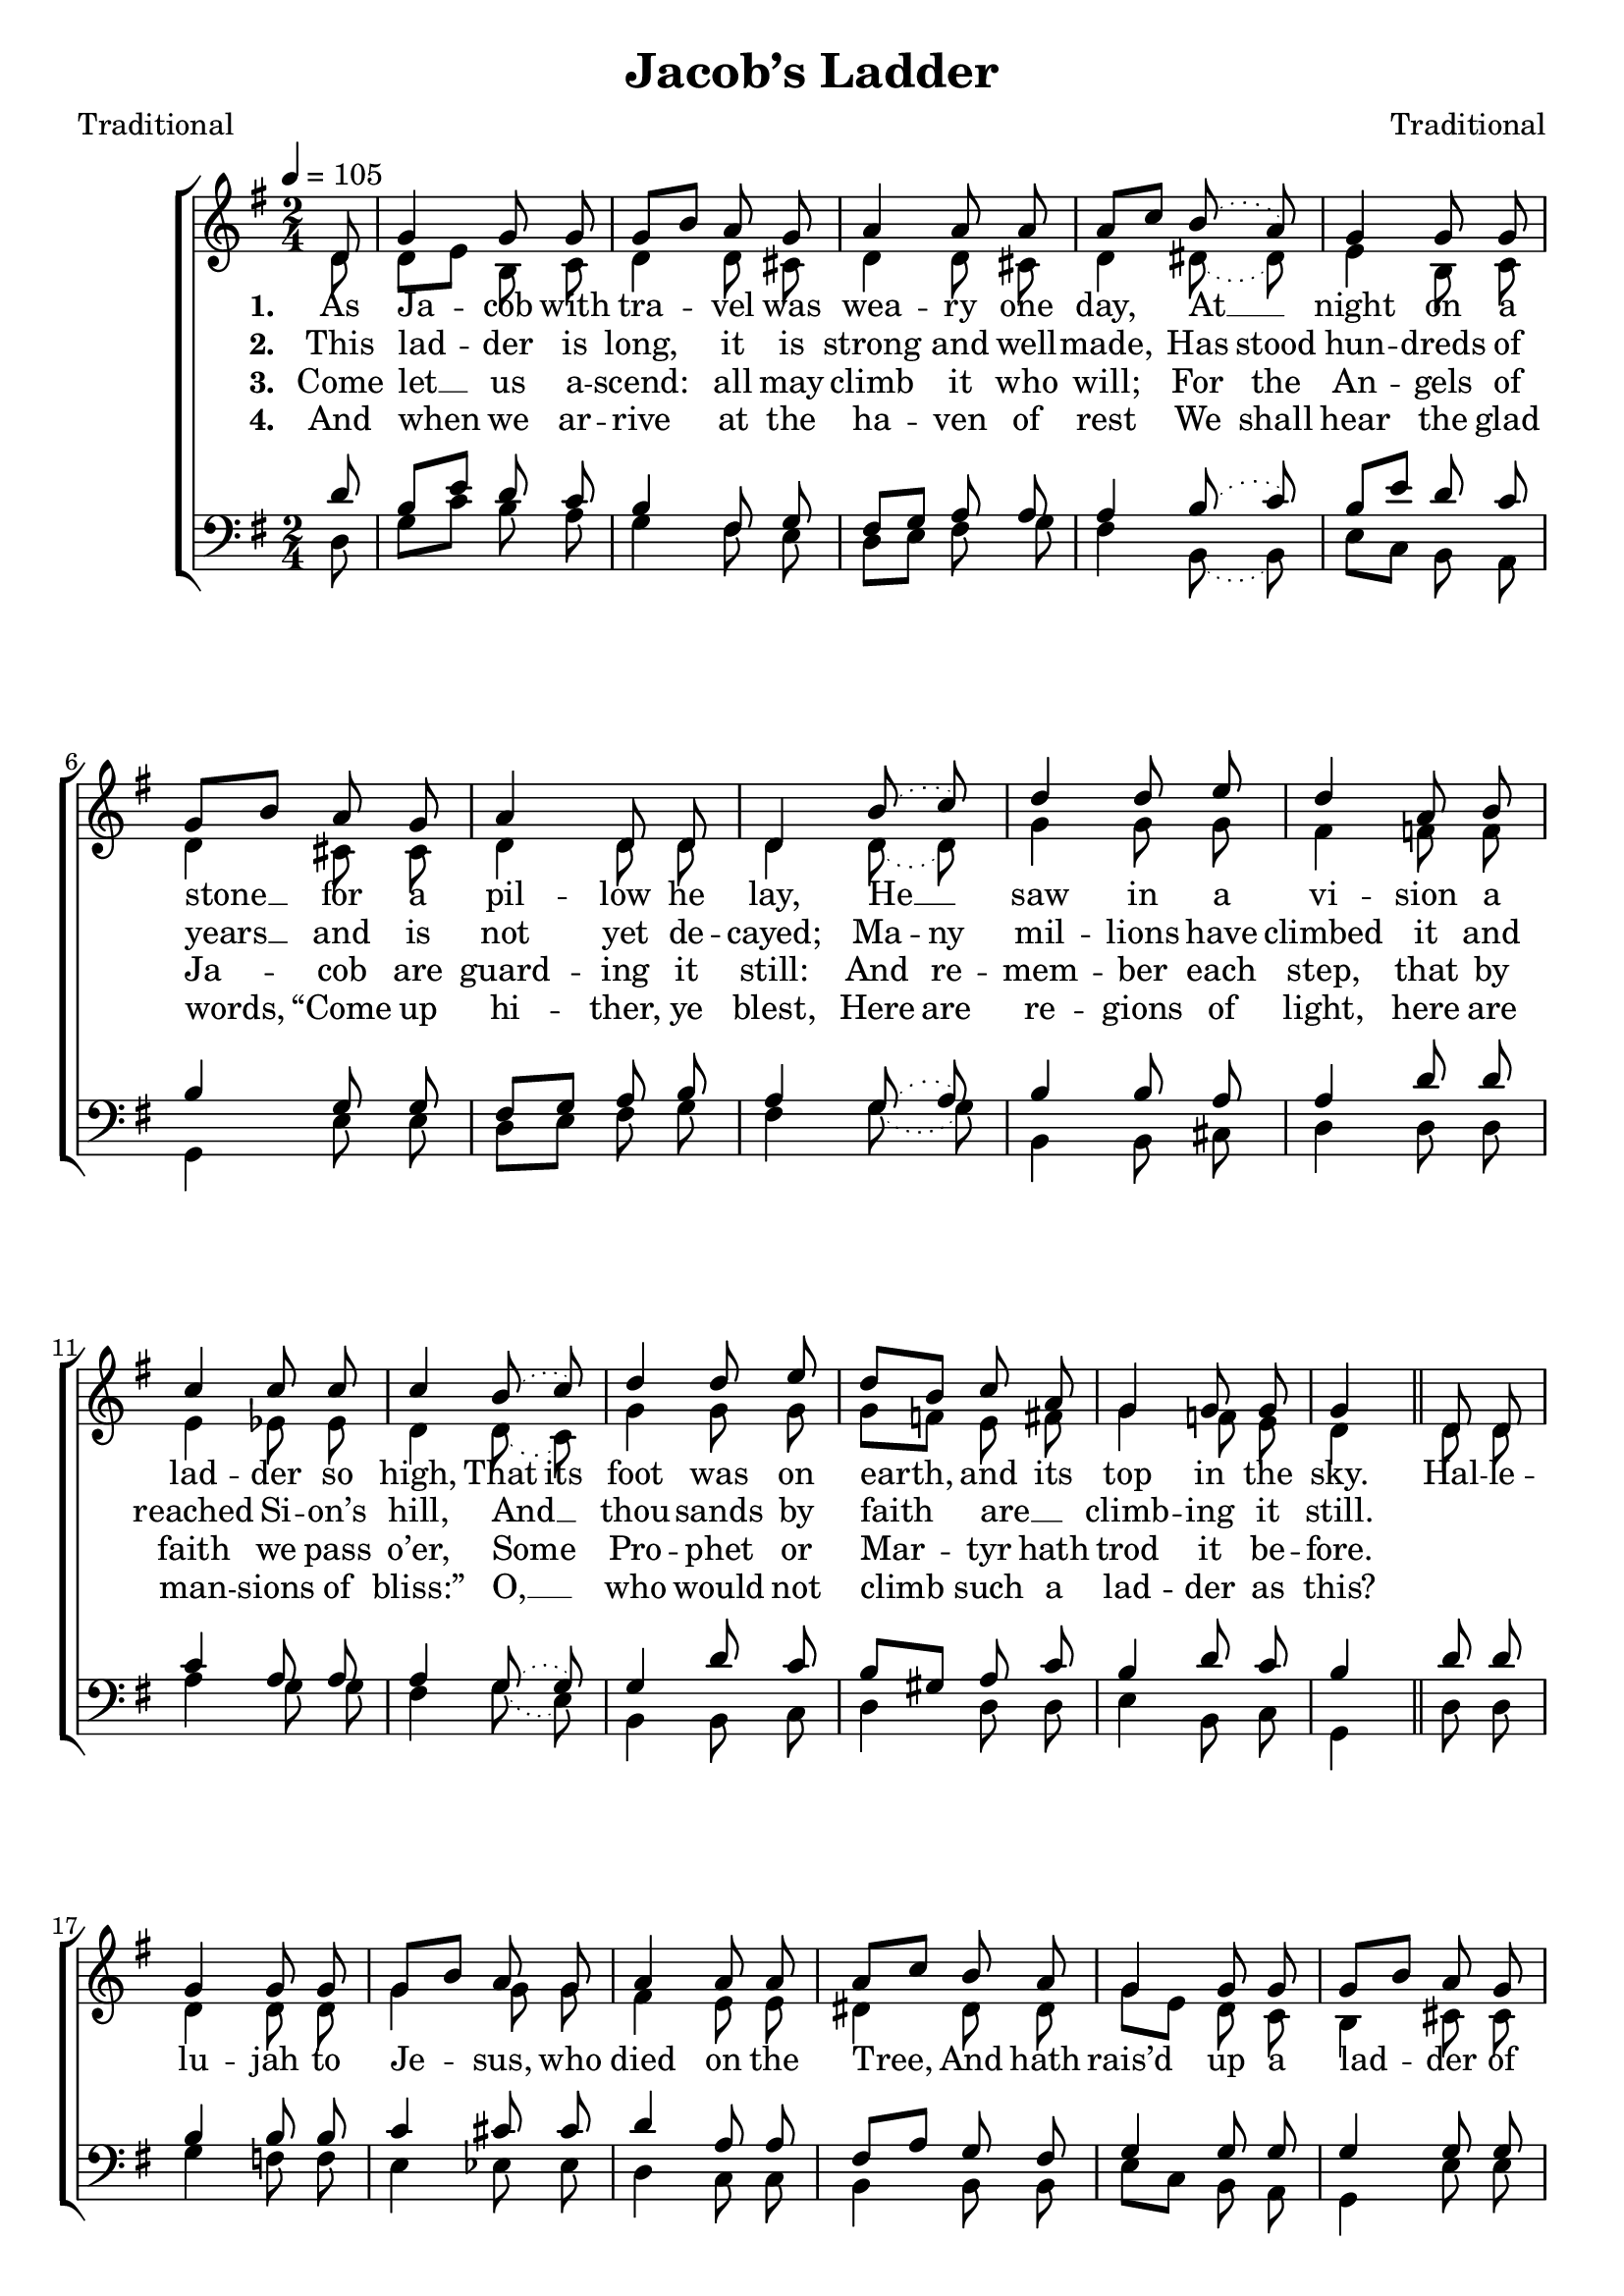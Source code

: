 ﻿\version "2.14.2"

\header {
  title = "Jacob’s Ladder"
  poet = "Traditional"
  composer = "Traditional"
  %source = \markup { "from" \italic {Christmas Carols, New and Old}}
}

global = {
    \key g \major
    \time 2/4
    \autoBeamOff
    \slurDotted
    \tempo 4 = 105
}

sopMusic = \relative c' {
  \partial 8 d8 |
  g4 g8 g |
  g[ b] a g |
  a4 a8 a |
  a[ c] b( a) |
  
  g4 g8 g |
  g[ b] a g |
  a4 d,8 d |
  d4 b'8( c) |
  d4 d8 e |
  
  d4 a8 b |
  c4 c8 c |
  \slurDotted
  c4 b8( c) |
  d4 d8 e |
  d[ b] c a|
  
  g4 g8 g |
  g4 
  d8 d |
  g4 g8 g |
  g[ b] a g |
  a4 a8 a |
  
  a[ c] b a |
  g4 g8 g |
  g[ b] a g |
  a4 d,8 d |
  
  d4 b'8 c |
  d4 d8 e |
  d[ b] c a |
  g4 g8 g |
  g4. \bar "|."
}
sopWords = \lyricmode {
  
}

altoMusic = \relative c' {
  d8 |
  d[ e] b c |
  d4 d8 cis |
  d4 d8 cis |
  d4 dis8( dis) |
  
  e4 b8 c |
  d4 cis8 cis |
  d4 d8 d |
  d4 d8( d) |
  g4 g8 g |
  
  fis4 f8 f |
  e4 ees8 ees8 |
  \slurDotted
  d4 d8( c) |
  g'4 g8 g |
  g[ f] e fis |
  
  g4 f8 e |
  d4 \bar "||"
  d8 d |
  d4 d8 d |
  g4 g8 g |
  fis4 e8 e |
  
  dis4 dis8 dis |
  g[ e] d c |
  b4 cis8 cis |
  d4 d8 d |
  
  d4 g8 fis |
  g4 g8 g |
  g4 g8 fis |
  g4 f8 e |
  d4. \bar "|."
}
  
altoWords = \lyricmode {
  
  \set stanza = #"1. "
  As Ja -- cob with tra -- vel was wea -- ry one
  \set associatedVoice = "sopranos"
  day,
  At __ night on a stone __ for a pil -- low he lay,
  He __ saw in a vi -- sion a lad -- der so high,
  \set ignoreMelismata = ##t
  That its foot was on \unset ignoreMelismata
  earth, and its top in the sky.
  
  Hal -- le -- lu -- jah to Je -- sus, who died on the Tree,
  And hath rais’d up a lad -- der of mer -- cy for me,
  And hath rais’d up a lad -- der of mer -- cy for me.
}
altoWordsII = \lyricmode {
  
%\markup\italic
  \set stanza = #"2. "
  This lad -- der is long, it is strong and well -- 
  \set associatedVoice = "sopranos"
  made,
  \set ignoreMelismata = ##t
  Has stood hun -- dreds of years __ _ and is not yet de -- cayed;
  Ma -- ny mil -- lions have climbed it and reached Si -- on’s hill,
  And __ _ thou -- sands by faith _ are __ _ climb -- ing it still.
}
altoWordsIII = \lyricmode {
  
  \set stanza = #"3. "
  Come let __ us a -- scend: all may climb it who 
  \set associatedVoice = "sopranos"
  will;
  \set ignoreMelismata = ##t
  For the An -- gels of Ja -- _ cob are guard -- ing it still:
  And re -- mem -- ber each step, that by faith we pass o’er,
  Some _ Pro -- phet or Mar -- _ tyr hath trod it be -- fore.
}
altoWordsIV = \lyricmode {
  
  \set stanza = #"4. "
  And when we ar -- rive at the ha -- ven of 
  \set associatedVoice = "sopranos"
  rest
  \set ignoreMelismata = ##t
  We shall hear the glad words, _ “Come up hi -- ther, ye blest,
  Here are re -- gions of light, here are man -- sions of bliss:”
  O, __ _ who would not climb _ such a lad -- der as this?
}
altoWordsV = \lyricmode {
  \set stanza = #"5. "
  \set ignoreMelismata = ##t
}
altoWordsVI = \lyricmode {
  \set stanza = #"6. "
  \set ignoreMelismata = ##t
}
tenorMusic = \relative c' {
  d8 |
  b[ e] d c |
  b4 fis8 g |
  fis[ g] a a |
  a4 b8( c) |
  
  b[ e] d c |
  b4 g8 g |
  fis[ g] a b |
  a4 g8( a) |
  b4 b8 a |
  
  a4 d8 d |
  c4 a8 a |
  \slurDotted
  a4 g8( g) |
  g4 d'8 c |
  b[ gis] a c |
  
  b4 d8 c |
  b4 \bar "||"
  d8 d |
  b4 b8 b |
  c4 cis8 cis |
  d4 a8 a |
  
  fis[ a] g fis |
  g4 g8 g |
  g4 g8 g |
  fis[ g] a b |
  
  a4 d8 d |
  d4 d8 c |
  b[ d] e c |
  b4 d8 c |
  b4. \bar "|."
}
tenorWords = \lyricmode {

}

bassMusic = \relative c {
  d8 |
  g[ c] b a |
  g4 fis8 e |
  d[ e] fis g |
  fis4 b,8( b) |
  
  e8[ c] b a |
  g4 e'8 e |
  d[ e] fis g |
  fis4 g8( g) |
  b,4 b8 cis |
  
  d4 d8 d |
  a'4 g8 g |
  \slurDotted
  fis4 g8( e) |
  b4 b8 c |
  d4 d8 d |
  
  e4 b8 c |
  g4 \bar "||"
  d'8 d |
  g4 f8 f |
  e4 ees8 ees |
  d4 c8 c |
  
  b4 b8 b |
  e[ c] b a |
  g4 e'8 e |
  d[ e] fis g |
  
  fis4 g8 a |
  b4 b,8 c |
  d4 d8 d |
  e4 b8 c |
  g4. \bar "|."
}
bassWords = \lyricmode {

}


\bookpart {
\score {
  <<
   \new ChoirStaff <<
    \new Staff = women <<
      \new Voice = "sopranos" { \voiceOne << \global \sopMusic >> }
      \new Voice = "altos" { \voiceTwo << \global \altoMusic >> }
    >>
    \new Lyrics \with { alignAboveContext = #"women" \override VerticalAxisGroup #'nonstaff-relatedstaff-spacing = #'((basic-distance . 1))} \lyricsto "sopranos" \sopWords
     \new Lyrics = "altosVI"  \with { alignBelowContext = #"women" \override VerticalAxisGroup #'nonstaff-relatedstaff-spacing = #'((basic-distance . 1))} \lyricsto "altos" \altoWordsVI
    \new Lyrics = "altosV"  \with { alignBelowContext = #"women" \override VerticalAxisGroup #'nonstaff-relatedstaff-spacing = #'((basic-distance . 1))} \lyricsto "altos" \altoWordsV
    \new Lyrics = "altosIV"  \with { alignBelowContext = #"women" \override VerticalAxisGroup #'nonstaff-relatedstaff-spacing = #'((basic-distance . 1))} \lyricsto "altos" \altoWordsIV
    \new Lyrics = "altosIII"  \with { alignBelowContext = #"women" \override VerticalAxisGroup #'nonstaff-relatedstaff-spacing = #'((basic-distance . 1))} \lyricsto "altos" \altoWordsIII
    \new Lyrics = "altosII"  \with { alignBelowContext = #"women" \override VerticalAxisGroup #'nonstaff-relatedstaff-spacing = #'((basic-distance . 1))} \lyricsto "altos" \altoWordsII
    \new Lyrics = "altos"  \with { alignBelowContext = #"women" \override VerticalAxisGroup #'nonstaff-relatedstaff-spacing = #'((padding . -0.9))} \lyricsto "altos" \altoWords
   \new Staff = men <<
      \clef bass
      \new Voice = "tenors" { \voiceOne << \global \tenorMusic >> }
      \new Voice = "basses" { \voiceTwo << \global \bassMusic >> }
    >>
    \new Lyrics \with { alignAboveContext = #"men" \override VerticalAxisGroup #'nonstaff-relatedstaff-spacing = #'((basic-distance . 1)) } \lyricsto "tenors" \tenorWords
    \new Lyrics \with { alignBelowContext = #"men" \override VerticalAxisGroup #'nonstaff-relatedstaff-spacing = #'((basic-distance . 1)) } \lyricsto "basses" \bassWords
  >>
  >>
  \layout { }

    \midi {
        \set Staff.midiInstrument = "flute" 
        \context {
            \Staff \remove "Staff_performer"
        }
        \context {
            \Voice \consists "Staff_performer"
        }
    }
}
}

